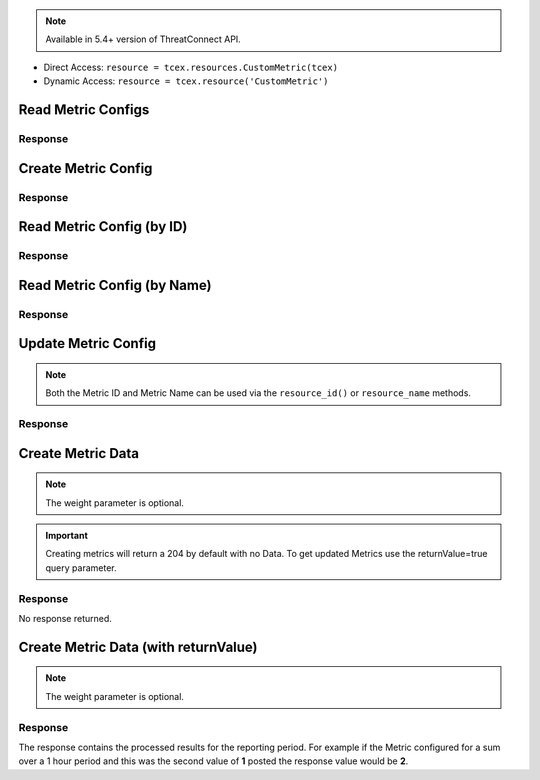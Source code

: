 .. _resources_custom_metrics:

.. Note:: Available in 5.4+ version of ThreatConnect API.

+ Direct Access: ``resource = tcex.resources.CustomMetric(tcex)``
+ Dynamic Access: ``resource = tcex.resource('CustomMetric')``

Read Metric Configs
===================

.. code-block:: python
    :linenos:
    :lineno-start: 1
    :emphasize-lines: 14-15

    """ standard """
    import json
    from datetime import datetime
    """ third party """
    """ custom """
    from tcex import TcEx

    tcex = TcEx()
    args = tcex.args


    def main():
        """ """
        resource = tcex.resource('CustomMetric')
        results = resource.request()
        print(json.dumps(results.get('data'), indent=4))


    if __name__ == "__main__":
        main()

Response
--------

.. code-block:: javascript
    :linenos:
    :lineno-start: 1

    {
      "status": "Success",
      "data": {
        "resultCount": 3,
        "customMetricConfig": [
          {
            "id": 2,
            "name": "Block Firewall Playbook Executions",
            "dataType": "Sum",
            "interval": "Hourly",
            "keyedValues": false,
            "description": "Execution count for HTTP trigger on Block Firewall"
          },
          {
            "id": 3,
            "name": "My Custom Metric",
            "dataType": "Sum",
            "interval": "Hourly",
            "keyedValues": true,
            "description": "A sum of all occurrences per Indicator Source"
          }
        ]
      }
    }

Create Metric Config
====================

.. code-block:: python
    :linenos:
    :lineno-start: 1
    :emphasize-lines: 14-22

    """ standard """
    import json
    from datetime import datetime
    """ third party """
    """ custom """
    from tcex import TcEx

    tcex = TcEx()
    args = tcex.args


    def main():
        """ """
        resource = tcex.resource('CustomMetric')
        resource.http_method = 'POST'
        body = {
          'name': 'My Custom Metric',
          'dataType': 'Sum',
          'interval': 'Hourly',
          'keyedValues': true,
          'description': 'A sum of all occurrences per Indicator Source'
        }
        results = resource.request()
        print(json.dumps(results.get('data'), indent=4))


    if __name__ == "__main__":
        main()

Response
--------

.. code-block:: javascript
    :linenos:
    :lineno-start: 1

    {
      "status": "Success",
      "data": {
        "customMetricConfig": {
          "id": 3,
          "name": "My Custom Metric",
          "dataType": "Sum",
          "interval": "Hourly",
          "keyedValues": true,
          "description": "A sum of all occurrences per Indicator Source"
        }
      }
    }

Read Metric Config (by ID)
==========================

.. code-block:: python
    :linenos:
    :lineno-start: 1
    :emphasize-lines: 14-16

    """ standard """
    import json
    from datetime import datetime
    """ third party """
    """ custom """
    from tcex import TcEx

    tcex = TcEx()
    args = tcex.args


    def main():
        """ """
        resource = tcex.resource('CustomMetric')
        resource.resource_id(3)
        results = resource.request()
        print(json.dumps(results.get('data'), indent=4))


    if __name__ == "__main__":
        main()

Response
--------

.. code-block:: javascript
    :linenos:
    :lineno-start: 1

    {
      "status": "Success",
      "data": {
        "customMetricConfig": {
          "id": 3,
          "name": "My Custom Metric",
          "dataType": "Sum",
          "interval": "Hourly",
          "keyedValues": true,
          "description": "A sum of all occurrences per Indicator Source"
        }
      }
    }

Read Metric Config (by Name)
============================

.. code-block:: python
    :linenos:
    :lineno-start: 1
    :emphasize-lines: 14-16

    """ standard """
    import json
    from datetime import datetime
    """ third party """
    """ custom """
    from tcex import TcEx

    tcex = TcEx()
    args = tcex.args


    def main():
        """ """
        resource = tcex.resource('CustomMetric')
        resource.resource_name('My Custom Metric')
        results = resource.request()
        print(json.dumps(results.get('data'), indent=4))


    if __name__ == "__main__":
        main()

Response
--------

.. code-block:: javascript
    :linenos:
    :lineno-start: 1

    {
      "status": "Success",
      "data": {
        "customMetricConfig": {
          "id": 3,
          "name": "My Custom Metric",
          "dataType": "Sum",
          "interval": "Hourly",
          "keyedValues": true,
          "description": "A sum of all occurrences per Indicator Source"
        }
      }
    }

Update Metric Config
====================

.. Note:: Both the Metric ID and Metric Name can be used via the ``resource_id()`` or ``resource_name`` methods.

.. code-block:: python
    :linenos:
    :lineno-start: 1
    :emphasize-lines: 14-16

    """ standard """
    import json
    from datetime import datetime
    """ third party """
    """ custom """
    from tcex import TcEx

    tcex = TcEx()
    args = tcex.args


    def main():
        """ """
        resource = tcex.resource('CustomMetric')
        resource.resource_id(3)
        resource.http_method = PUT
        body = {
          'name': 'My Custom Metric',
          'dataType': 'Sum',
          'interval': 'Hourly',
          'keyedValues': true,
          'description': '(updated) A sum of all occurrences per Indicator Source'
        }
        results = resource.request()
        print(json.dumps(results.get('data'), indent=4))


    if __name__ == "__main__":
        main()

Response
--------

.. code-block:: javascript
    :linenos:
    :lineno-start: 1

    {
      "status": "Success",
      "data": {
        "customMetricConfig": {
          "id": 3,
          "name": "My Custom Metric",
          "dataType": "Sum",
          "interval": "Hourly",
          "keyedValues": true,
          "description": "(updated) A sum of all occurrences per Indicator Source"
        }
      }
    }

Create Metric Data
==================

.. Note:: The weight parameter is optional.

.. Important:: Creating metrics will return a 204 by default with no Data.  To get updated Metrics
          use the returnValue=true query parameter.

.. code-block:: python
    :linenos:
    :lineno-start: 1
    :emphasize-lines: 14-18,20-21

    """ standard """
    import json
    from datetime import datetime
    """ third party """
    """ custom """
    from tcex import TcEx

    tcex = TcEx()
    args = tcex.args


    def main():
        """ """
        resource = tcex.resource('CustomMetric')
        resource.http_method = 'POST'
        resource.data(3)
        body = {
          "value": 1,
          "weight": 1
        }
        resource.body = json.dumps(body)
        results = resource.request()
        print(results.get('status_code'))


    if __name__ == "__main__":
        main()

Response
--------

No response returned.

Create Metric Data (with returnValue)
=====================================

.. Note:: The weight parameter is optional.

.. code-block:: python
    :linenos:
    :lineno-start: 1
    :emphasize-lines: 14-19,20-21

    """ standard """
    import json
    from datetime import datetime
    """ third party """
    """ custom """
    from tcex import TcEx

    tcex = TcEx()
    args = tcex.args


    def main():
        """ """
        resource = tcex.resource('CustomMetric')
        resource.http_method = 'POST'
        resource.data(3, True)
        body = {
          "name": "blue",
          "value": 1,
          "weight": 1
        }
        results = resource.request()
        print(json.dumps(results.get('data'), indent=4))


    if __name__ == "__main__":
        main()

Response
--------
The response contains the processed results for the reporting period.  For example if the Metric configured for a sum over a 1 hour period and this was the second value of **1** posted the response value would be **2**.

.. code-block:: javascript
    :linenos:
    :lineno-start: 1

    {
        "value": 2,
        "date": "2017-10-02T20:00:00-04:00"
    }